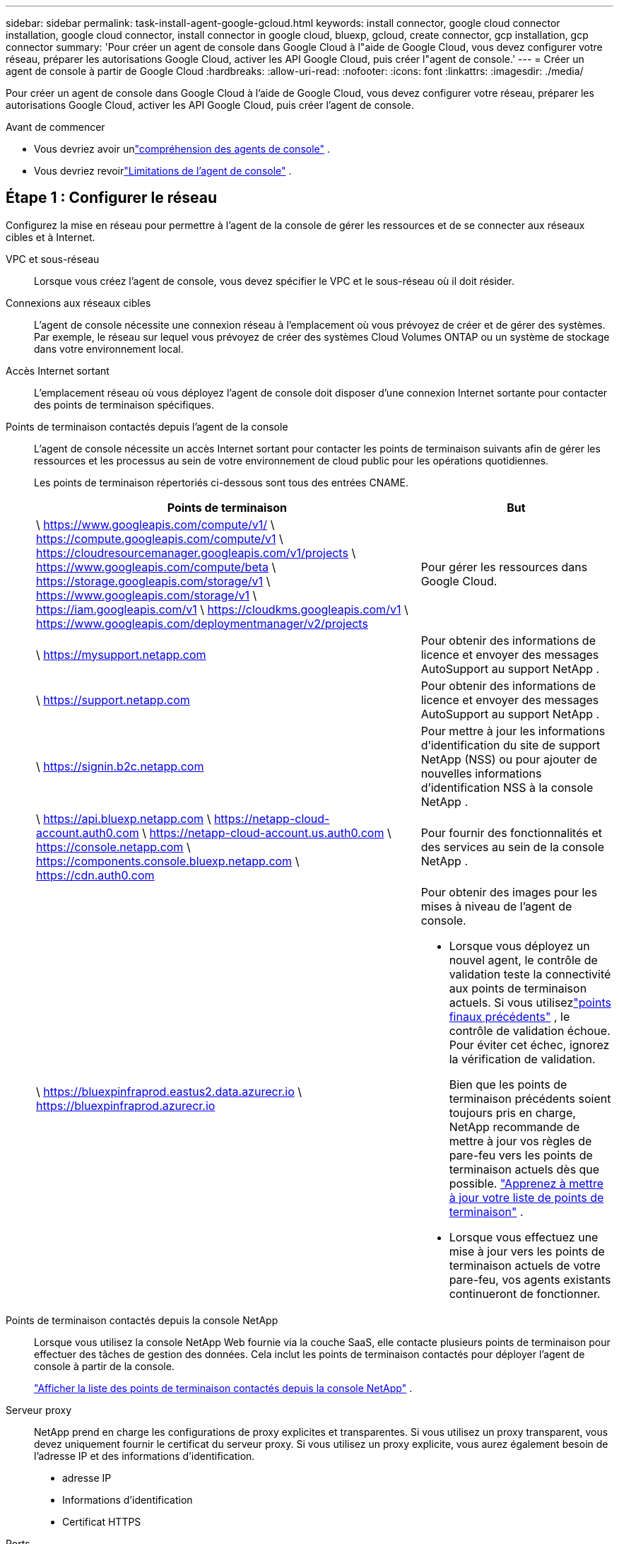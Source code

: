 ---
sidebar: sidebar 
permalink: task-install-agent-google-gcloud.html 
keywords: install connector, google cloud connector installation, google cloud connector, install connector in google cloud, bluexp, gcloud, create connector, gcp installation, gcp connector 
summary: 'Pour créer un agent de console dans Google Cloud à l"aide de Google Cloud, vous devez configurer votre réseau, préparer les autorisations Google Cloud, activer les API Google Cloud, puis créer l"agent de console.' 
---
= Créer un agent de console à partir de Google Cloud
:hardbreaks:
:allow-uri-read: 
:nofooter: 
:icons: font
:linkattrs: 
:imagesdir: ./media/


[role="lead"]
Pour créer un agent de console dans Google Cloud à l'aide de Google Cloud, vous devez configurer votre réseau, préparer les autorisations Google Cloud, activer les API Google Cloud, puis créer l'agent de console.

.Avant de commencer
* Vous devriez avoir unlink:concept-connectors.html["compréhension des agents de console"] .
* Vous devriez revoirlink:reference-limitations.html["Limitations de l'agent de console"] .




== Étape 1 : Configurer le réseau

Configurez la mise en réseau pour permettre à l'agent de la console de gérer les ressources et de se connecter aux réseaux cibles et à Internet.

VPC et sous-réseau:: Lorsque vous créez l’agent de console, vous devez spécifier le VPC et le sous-réseau où il doit résider.


Connexions aux réseaux cibles:: L'agent de console nécessite une connexion réseau à l'emplacement où vous prévoyez de créer et de gérer des systèmes.  Par exemple, le réseau sur lequel vous prévoyez de créer des systèmes Cloud Volumes ONTAP ou un système de stockage dans votre environnement local.


Accès Internet sortant:: L’emplacement réseau où vous déployez l’agent de console doit disposer d’une connexion Internet sortante pour contacter des points de terminaison spécifiques.


Points de terminaison contactés depuis l'agent de la console:: L'agent de console nécessite un accès Internet sortant pour contacter les points de terminaison suivants afin de gérer les ressources et les processus au sein de votre environnement de cloud public pour les opérations quotidiennes.
+
--
Les points de terminaison répertoriés ci-dessous sont tous des entrées CNAME.

[cols="2a,1a"]
|===
| Points de terminaison | But 


 a| 
\ https://www.googleapis.com/compute/v1/ \ https://compute.googleapis.com/compute/v1 \ https://cloudresourcemanager.googleapis.com/v1/projects \ https://www.googleapis.com/compute/beta \ https://storage.googleapis.com/storage/v1 \ https://www.googleapis.com/storage/v1 \ https://iam.googleapis.com/v1 \ https://cloudkms.googleapis.com/v1 \ https://www.googleapis.com/deploymentmanager/v2/projects
 a| 
Pour gérer les ressources dans Google Cloud.



 a| 
\ https://mysupport.netapp.com
 a| 
Pour obtenir des informations de licence et envoyer des messages AutoSupport au support NetApp .



 a| 
\ https://support.netapp.com
 a| 
Pour obtenir des informations de licence et envoyer des messages AutoSupport au support NetApp .



 a| 
\ https://signin.b2c.netapp.com
 a| 
Pour mettre à jour les informations d'identification du site de support NetApp (NSS) ou pour ajouter de nouvelles informations d'identification NSS à la console NetApp .



 a| 
\ https://api.bluexp.netapp.com \ https://netapp-cloud-account.auth0.com \ https://netapp-cloud-account.us.auth0.com \ https://console.netapp.com \ https://components.console.bluexp.netapp.com \ https://cdn.auth0.com
 a| 
Pour fournir des fonctionnalités et des services au sein de la console NetApp .



 a| 
\ https://bluexpinfraprod.eastus2.data.azurecr.io \ https://bluexpinfraprod.azurecr.io
 a| 
Pour obtenir des images pour les mises à niveau de l'agent de console.

* Lorsque vous déployez un nouvel agent, le contrôle de validation teste la connectivité aux points de terminaison actuels.  Si vous utilisezlink:link:reference-networking-saas-console-previous.html["points finaux précédents"] , le contrôle de validation échoue.  Pour éviter cet échec, ignorez la vérification de validation.
+
Bien que les points de terminaison précédents soient toujours pris en charge, NetApp recommande de mettre à jour vos règles de pare-feu vers les points de terminaison actuels dès que possible. link:reference-networking-saas-console-previous.html#update-endpoint-list["Apprenez à mettre à jour votre liste de points de terminaison"] .

* Lorsque vous effectuez une mise à jour vers les points de terminaison actuels de votre pare-feu, vos agents existants continueront de fonctionner.


|===
--


Points de terminaison contactés depuis la console NetApp:: Lorsque vous utilisez la console NetApp Web fournie via la couche SaaS, elle contacte plusieurs points de terminaison pour effectuer des tâches de gestion des données.  Cela inclut les points de terminaison contactés pour déployer l'agent de console à partir de la console.
+
--
link:reference-networking-saas-console.html["Afficher la liste des points de terminaison contactés depuis la console NetApp"] .

--


Serveur proxy:: NetApp prend en charge les configurations de proxy explicites et transparentes.  Si vous utilisez un proxy transparent, vous devez uniquement fournir le certificat du serveur proxy.  Si vous utilisez un proxy explicite, vous aurez également besoin de l'adresse IP et des informations d'identification.
+
--
* adresse IP
* Informations d'identification
* Certificat HTTPS


--


Ports:: Il n'y a aucun trafic entrant vers l'agent de console, sauf si vous l'initiez ou s'il est utilisé comme proxy pour envoyer des messages AutoSupport de Cloud Volumes ONTAP au support NetApp .
+
--
* HTTP (80) et HTTPS (443) donnent accès à l'interface utilisateur locale, que vous utiliserez dans de rares circonstances.
* SSH (22) n'est nécessaire que si vous devez vous connecter à l'hôte pour le dépannage.
* Les connexions entrantes via le port 3128 sont requises si vous déployez des systèmes Cloud Volumes ONTAP dans un sous-réseau où une connexion Internet sortante n'est pas disponible.
+
Si les systèmes Cloud Volumes ONTAP ne disposent pas d'une connexion Internet sortante pour envoyer des messages AutoSupport , la console configure automatiquement ces systèmes pour utiliser un serveur proxy inclus avec l'agent de la console.  La seule exigence est de s’assurer que le groupe de sécurité de l’agent de console autorise les connexions entrantes sur le port 3128.  Vous devrez ouvrir ce port après avoir déployé l’agent de console.



--


Activer NTP:: Si vous prévoyez d'utiliser NetApp Data Classification pour analyser vos sources de données d'entreprise, vous devez activer un service NTP (Network Time Protocol) sur l'agent de console et sur le système NetApp Data Classification afin que l'heure soit synchronisée entre les systèmes. https://docs.netapp.com/us-en/bluexp-classification/concept-cloud-compliance.html["En savoir plus sur la classification des données NetApp"^]
+
--
Implémentez cette exigence de mise en réseau après avoir créé l’agent de console.

--




== Étape 2 : Configurer les autorisations pour créer l’agent de console

Configurez les autorisations pour que l’utilisateur Google Cloud puisse déployer la machine virtuelle de l’agent de la console à partir de Google Cloud.

.Étapes
. Créer un rôle personnalisé dans Google Platform :
+
.. Créez un fichier YAML qui inclut les autorisations suivantes :
+
[source, yaml]
----
title: Console agent deployment policy
description: Permissions for the user who deploys the NetApp Console agent
stage: GA
includedPermissions:
- compute.disks.create
- compute.disks.get
- compute.disks.list
- compute.disks.setLabels
- compute.disks.use
- compute.firewalls.create
- compute.firewalls.delete
- compute.firewalls.get
- compute.firewalls.list
- compute.globalOperations.get
- compute.images.get
- compute.images.getFromFamily
- compute.images.list
- compute.images.useReadOnly
- compute.instances.attachDisk
- compute.instances.create
- compute.instances.get
- compute.instances.list
- compute.instances.setDeletionProtection
- compute.instances.setLabels
- compute.instances.setMachineType
- compute.instances.setMetadata
- compute.instances.setTags
- compute.instances.start
- compute.instances.updateDisplayDevice
- compute.machineTypes.get
- compute.networks.get
- compute.networks.list
- compute.networks.updatePolicy
- compute.projects.get
- compute.regions.get
- compute.regions.list
- compute.subnetworks.get
- compute.subnetworks.list
- compute.zoneOperations.get
- compute.zones.get
- compute.zones.list
- deploymentmanager.compositeTypes.get
- deploymentmanager.compositeTypes.list
- deploymentmanager.deployments.create
- deploymentmanager.deployments.delete
- deploymentmanager.deployments.get
- deploymentmanager.deployments.list
- deploymentmanager.manifests.get
- deploymentmanager.manifests.list
- deploymentmanager.operations.get
- deploymentmanager.operations.list
- deploymentmanager.resources.get
- deploymentmanager.resources.list
- deploymentmanager.typeProviders.get
- deploymentmanager.typeProviders.list
- deploymentmanager.types.get
- deploymentmanager.types.list
- resourcemanager.projects.get
- compute.instances.setServiceAccount
- iam.serviceAccounts.list
----
.. Depuis Google Cloud, activez Cloud Shell.
.. Téléchargez le fichier YAML qui inclut les autorisations requises.
.. Créez un rôle personnalisé en utilisant le `gcloud iam roles create` commande.
+
L'exemple suivant crée un rôle nommé « connectorDeployment » au niveau du projet :

+
rôles gcloud iam créer un connecteurDéploiement --project=myproject --file=connector-deployment.yaml

+
https://cloud.google.com/iam/docs/creating-custom-roles#iam-custom-roles-create-gcloud["Documentation Google Cloud : Création et gestion de rôles personnalisés"^]



. Attribuez ce rôle personnalisé à l’utilisateur qui déploie l’agent de console à partir de Google Cloud.
+
https://cloud.google.com/iam/docs/granting-changing-revoking-access#grant-single-role["Documentation Google Cloud : Attribuer un rôle unique"^]





== Étape 3 : Configurer les autorisations pour les opérations de l'agent de console

Un compte de service Google Cloud est requis pour fournir à l'agent de la console les autorisations dont la console a besoin pour gérer les ressources dans Google Cloud.  Lorsque vous créez l’agent de console, vous devez associer ce compte de service à la machine virtuelle de l’agent de console.

Il est de votre responsabilité de mettre à jour le rôle personnalisé à mesure que de nouvelles autorisations sont ajoutées dans les versions ultérieures.  Si de nouvelles autorisations sont requises, elles seront répertoriées dans les notes de version.

.Étapes
. Créer un rôle personnalisé dans Google Cloud :
+
.. Créez un fichier YAML qui inclut le contenu dulink:reference-permissions-gcp.html["autorisations de compte de service pour l'agent de console"] .
.. Depuis Google Cloud, activez Cloud Shell.
.. Téléchargez le fichier YAML qui inclut les autorisations requises.
.. Créez un rôle personnalisé en utilisant le `gcloud iam roles create` commande.
+
L'exemple suivant crée un rôle nommé « connecteur » au niveau du projet :

+
`gcloud iam roles create connector --project=myproject --file=connector.yaml`

+
https://cloud.google.com/iam/docs/creating-custom-roles#iam-custom-roles-create-gcloud["Documentation Google Cloud : Création et gestion de rôles personnalisés"^]



. Créez un compte de service dans Google Cloud et attribuez le rôle au compte de service :
+
.. Depuis le service IAM & Admin, sélectionnez *Comptes de service > Créer un compte de service*.
.. Saisissez les détails du compte de service et sélectionnez *Créer et continuer*.
.. Sélectionnez le rôle que vous venez de créer.
.. Terminez les étapes restantes pour créer le rôle.
+
https://cloud.google.com/iam/docs/creating-managing-service-accounts#creating_a_service_account["Documentation Google Cloud : Création d'un compte de service"^]



. Si vous prévoyez de déployer des systèmes Cloud Volumes ONTAP dans des projets différents de celui dans lequel réside l'agent de console, vous devrez fournir au compte de service de l'agent de console un accès à ces projets.
+
Par exemple, disons que l’agent de console se trouve dans le projet 1 et que vous souhaitez créer des systèmes Cloud Volumes ONTAP dans le projet 2.  Vous devrez accorder l’accès au compte de service dans le projet 2.

+
.. Depuis le service IAM & Admin, sélectionnez le projet Google Cloud dans lequel vous souhaitez créer des systèmes Cloud Volumes ONTAP .
.. Sur la page *IAM*, sélectionnez *Accorder l'accès* et fournissez les détails requis.
+
*** Saisissez l’e-mail du compte de service de l’agent de la console.
*** Sélectionnez le rôle personnalisé de l’agent de console.
*** Sélectionnez *Enregistrer*.




+
Pour plus de détails, reportez-vous à https://cloud.google.com/iam/docs/granting-changing-revoking-access#grant-single-role["Documentation Google Cloud"^]





== Étape 4 : configurer les autorisations VPC partagées

Si vous utilisez un VPC partagé pour déployer des ressources dans un projet de service, vous devrez préparer vos autorisations.

Ce tableau est fourni à titre de référence et votre environnement doit refléter le tableau des autorisations une fois la configuration IAM terminée.

.Afficher les autorisations VPC partagées
[%collapsible]
====
[cols="10,10,10,18,18,34"]
|===
| Identité | Créateur | Hébergé dans | Autorisations du projet de service | Autorisations du projet hôte | But 


| Compte Google pour déployer l'agent | Coutume | Projet de service  a| 
link:task-install-connector-google-bluexp-gcloud.html#agent-permissions-google["Politique de déploiement de l'agent"]
 a| 
compute.networkUser
| Déploiement de l'agent dans le projet de service 


| compte de service d'agent | Coutume | Projet de service  a| 
link:reference-permissions-gcp.html["Politique de compte de service d'agent"]
| compute.networkUser deploymentmanager.editor | Déploiement et maintenance de Cloud Volumes ONTAP et des services dans le projet de service 


| Compte de service Cloud Volumes ONTAP | Coutume | Projet de service | Membre storage.admin : compte de service de la console NetApp en tant que serviceAccount.user | S/O | (Facultatif) Pour NetApp Cloud Tiering et NetApp Backup and Recovery 


| Agent de service des API Google | Google Cloud | Projet de service  a| 
Éditeur (par défaut)
 a| 
compute.networkUser
| Interagit avec les API Google Cloud au nom du déploiement.  Permet à la console d'utiliser le réseau partagé. 


| Compte de service par défaut de Google Compute Engine | Google Cloud | Projet de service  a| 
Éditeur (par défaut)
 a| 
compute.networkUser
| Déploie des instances Google Cloud et une infrastructure de calcul pour le compte du déploiement.  Permet à la console d'utiliser le réseau partagé. 
|===
Remarques :

. deploymentmanager.editor n'est requis au niveau du projet hôte que si vous ne transmettez pas de règles de pare-feu au déploiement et que vous choisissez de laisser la console les créer pour vous.  La console NetApp crée un déploiement dans le projet hôte qui contient la règle de pare-feu VPC0 si aucune règle n'est spécifiée.
. firewall.create et firewall.delete ne sont requis que si vous ne transmettez pas de règles de pare-feu au déploiement et que vous choisissez de laisser la console les créer pour vous.  Ces autorisations résident dans le fichier .yaml du compte de console.  Si vous déployez une paire HA à l’aide d’un VPC partagé, ces autorisations seront utilisées pour créer les règles de pare-feu pour VPC1, 2 et 3.  Pour tous les autres déploiements, ces autorisations seront également utilisées pour créer des règles pour VPC0.
. Pour la hiérarchisation du cloud, le compte de service de hiérarchisation doit avoir le rôle serviceAccount.user sur le compte de service, pas seulement au niveau du projet.  Actuellement, si vous attribuez serviceAccount.user au niveau du projet, les autorisations ne s'affichent pas lorsque vous interrogez le compte de service avec getIAMPolicy.


====


== Étape 5 : Activer les API Google Cloud

Activez plusieurs API Google Cloud avant de déployer l’agent de console et Cloud Volumes ONTAP.

.Étape
. Activez les API Google Cloud suivantes dans votre projet :
+
** API du gestionnaire de déploiement cloud V2
** API de journalisation dans le cloud
** API du gestionnaire de ressources cloud
** API Compute Engine
** API de gestion des identités et des accès (IAM)
** API du service de gestion des clés cloud (KMS)
+
(Requis uniquement si vous prévoyez d'utiliser NetApp Backup and Recovery avec des clés de chiffrement gérées par le client (CMEK))





https://cloud.google.com/apis/docs/getting-started#enabling_apis["Documentation Google Cloud : Activation des API"^]



== Étape 6 : Créer l’agent de console

Créez un agent de console à l’aide de Google Cloud.

La création de l’agent de console déploie une instance de machine virtuelle dans Google Cloud avec la configuration par défaut.  Ne passez pas à une instance de machine virtuelle plus petite avec moins de processeurs ou moins de RAM après avoir créé l'agent de console. link:reference-connector-default-config.html["En savoir plus sur la configuration par défaut de l'agent de console"] .

.Avant de commencer
Vous devriez avoir les éléments suivants :

* Les autorisations Google Cloud requises pour créer l’agent de console et un compte de service pour la machine virtuelle de l’agent de console.
* Un VPC et un sous-réseau qui répondent aux exigences de mise en réseau.
* Une compréhension des exigences des instances de VM.
+
** *CPU* : 8 cœurs ou 8 vCPU
** *RAM* : 32 Go
** *Type de machine* : Nous recommandons n2-standard-8.
+
L'agent de console est pris en charge dans Google Cloud sur une instance de machine virtuelle avec un système d'exploitation prenant en charge les fonctionnalités de machine virtuelle protégée.





.Étapes
. Connectez-vous au SDK Google Cloud en utilisant votre méthode préférée.
+
Cet exemple utilise un shell local avec le SDK gcloud installé, mais vous pouvez également utiliser Google Cloud Shell.

+
Pour plus d'informations sur le SDK Google Cloud, visitez lelink:https://cloud.google.com/sdk["Page de documentation du SDK Google Cloud"^] .

. Vérifiez que vous êtes connecté en tant qu'utilisateur disposant des autorisations requises définies dans la section ci-dessus :
+
[source, bash]
----
gcloud auth list
----
+
La sortie doit afficher ce qui suit, où le compte utilisateur * est le compte utilisateur sous lequel vous souhaitez vous connecter :

+
[listing]
----
Credentialed Accounts
ACTIVE  ACCOUNT
     some_user_account@domain.com
*    desired_user_account@domain.com
To set the active account, run:
 $ gcloud config set account `ACCOUNT`
Updates are available for some Cloud SDK components. To install them,
please run:
$ gcloud components update
----
. Exécutez le `gcloud compute instances create` commande:
+
[source, bash]
----
gcloud compute instances create <instance-name>
  --machine-type=n2-standard-8
  --image-project=netapp-cloudmanager
  --image-family=cloudmanager
  --scopes=cloud-platform
  --project=<project>
  --service-account=<service-account>
  --zone=<zone>
  --no-address
  --tags <network-tag>
  --network <network-path>
  --subnet <subnet-path>
  --boot-disk-kms-key <kms-key-path>
----
+
nom d'instance:: Le nom d’instance souhaité pour l’instance de machine virtuelle.
projet:: (Facultatif) Le projet dans lequel vous souhaitez déployer la machine virtuelle.
compte de service:: Le compte de service spécifié dans la sortie de l’étape 2.
zone:: La zone où vous souhaitez déployer la VM
sans adresse:: (Facultatif) Aucune adresse IP externe n'est utilisée (vous avez besoin d'un NAT cloud ou d'un proxy pour acheminer le trafic vers l'Internet public)
balise réseau:: (Facultatif) Ajoutez un balisage réseau pour lier une règle de pare-feu utilisant des balises à l'instance de l'agent de console
chemin réseau:: (Facultatif) Ajoutez le nom du réseau dans lequel déployer l'agent de console (pour un VPC partagé, vous avez besoin du chemin complet)
chemin de sous-réseau:: (Facultatif) Ajoutez le nom du sous-réseau dans lequel déployer l'agent de console (pour un VPC partagé, vous avez besoin du chemin complet)
kms-key-path:: (Facultatif) Ajoutez une clé KMS pour crypter les disques de l'agent de console (les autorisations IAM doivent également être appliquées)
+
--
Pour plus d'informations sur ces drapeaux, visitez lelink:https://cloud.google.com/sdk/gcloud/reference/compute/instances/create["Documentation du SDK de calcul Google Cloud"^] .

--


+
L’exécution de la commande déploie l’agent de la console.  L'instance de l'agent de console et le logiciel devraient être exécutés dans environ cinq minutes.

. Ouvrez un navigateur Web et entrez l’URL de l’hôte de l’agent de la console :
+
L'URL de l'hôte de la console peut être un hôte local, une adresse IP privée ou une adresse IP publique, selon la configuration de l'hôte.  Par exemple, si l’agent de console se trouve dans le cloud public sans adresse IP publique, vous devez saisir une adresse IP privée provenant d’un hôte disposant d’une connexion à l’hôte de l’agent de console.

. Après vous être connecté, configurez l’agent de la console :
+
.. Spécifiez l’organisation de la console à associer à l’agent de la console.
+
link:concept-identity-and-access-management.html["En savoir plus sur la gestion des identités et des accès"] .

.. Entrez un nom pour le système.




.Résultat
L'agent de console est maintenant installé et configuré avec votre organisation de console.

Ouvrez un navigateur Web et accédez à la https://console.netapp.com["Console NetApp"^] pour commencer à utiliser l'agent de console.
